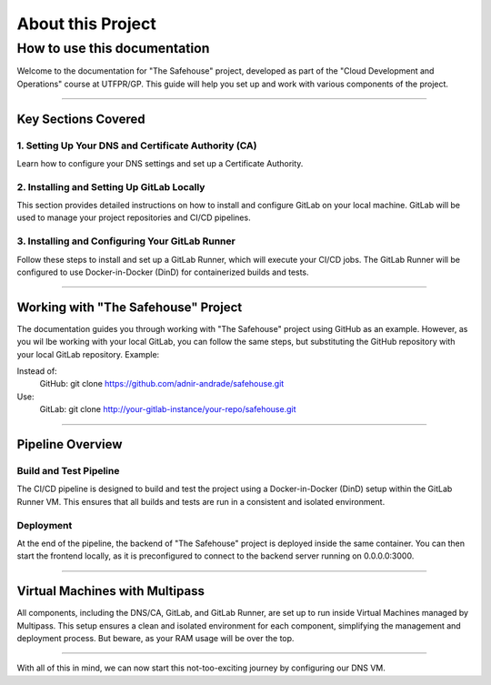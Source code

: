 About this Project
===================

How to use this documentation
------------------

Welcome to the documentation for "The Safehouse" project, developed as part of the "Cloud Development and Operations" course at UTFPR/GP. This guide will help you set up and work with various components of the project.

------------------

Key Sections Covered
~~~~~~~~~~~~~~~~~~~~~

1. Setting Up Your DNS and Certificate Authority (CA)
^^^^^^^^^^^^^^^^

Learn how to configure your DNS settings and set up a Certificate Authority.

2. Installing and Setting Up GitLab Locally
^^^^^^^^^^^^^^^^

This section provides detailed instructions on how to install and configure GitLab on your local machine. GitLab will be used to manage your project repositories and CI/CD pipelines.

3. Installing and Configuring Your GitLab Runner
^^^^^^^^^^^^^^^^

Follow these steps to install and set up a GitLab Runner, which will execute your CI/CD jobs. The GitLab Runner will be configured to use Docker-in-Docker (DinD) for containerized builds and tests.

------------------

Working with "The Safehouse" Project
~~~~~~~~~~~~~~~~~~~~~

The documentation guides you through working with "The Safehouse" project using GitHub as an example. However, as you wil lbe working with your local GitLab, you can follow the same steps, but substituting the GitHub repository with your local GitLab repository.
Example:

Instead of:
    GitHub: git clone https://github.com/adnir-andrade/safehouse.git
Use:
    GitLab: git clone http://your-gitlab-instance/your-repo/safehouse.git

------------------

Pipeline Overview
~~~~~~~~~~~~~~~~~~~~~

Build and Test Pipeline
^^^^^^^^^^^^^^^^

The CI/CD pipeline is designed to build and test the project using a Docker-in-Docker (DinD) setup within the GitLab Runner VM. This ensures that all builds and tests are run in a consistent and isolated environment.

Deployment
^^^^^^^^^^^^^^^^

At the end of the pipeline, the backend of "The Safehouse" project is deployed inside the same container. You can then start the frontend locally, as it is preconfigured to connect to the backend server running on 0.0.0.0:3000.

------------------

Virtual Machines with Multipass
~~~~~~~~~~~~~~~~~~~~~

All components, including the DNS/CA, GitLab, and GitLab Runner, are set up to run inside Virtual Machines managed by Multipass. This setup ensures a clean and isolated environment for each component, simplifying the management and deployment process. But beware, as your RAM usage will be over the top.

------------------

With all of this in mind, we can now start this not-too-exciting journey by configuring our DNS VM.